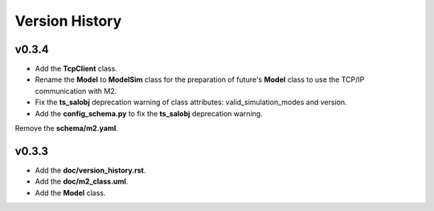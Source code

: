 ===============
Version History
===============

v0.3.4
------

* Add the **TcpClient** class.
* Rename the **Model** to **ModelSim** class for the preparation of future's **Model** class to use the TCP/IP communication with M2.
* Fix the **ts_salobj** deprecation warning of class attributes: valid_simulation_modes and version.
* Add the **config_schema.py** to fix the **ts_salobj** deprecation warning.
Remove the **schema/m2.yaml**.

v0.3.3
------

* Add the **doc/version_history.rst**.
* Add the **doc/m2_class.uml**.
* Add the **Model** class.
